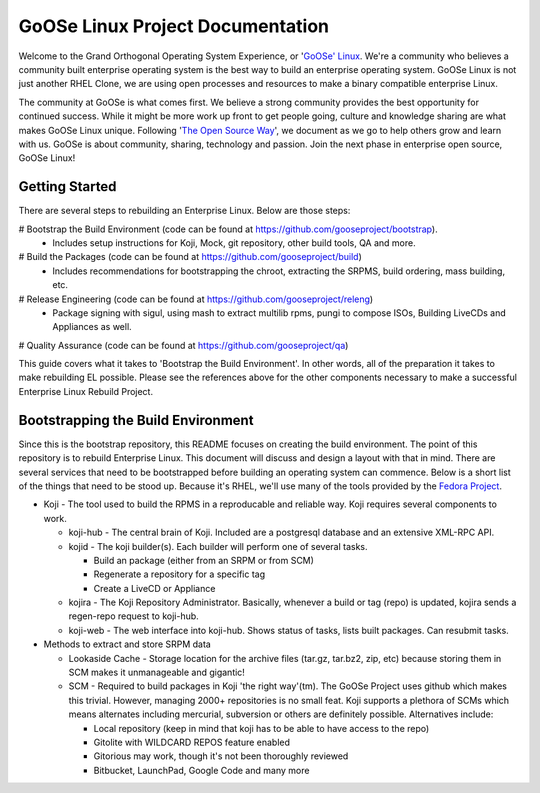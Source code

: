 .. GoOSe Linux Project documentation master file, created by Clint Savage <herlo1@gmail.com>

GoOSe Linux Project Documentation
=================================

Welcome to the Grand Orthogonal Operating System Experience, or '`GoOSe' Linux <http://www.gooseproject.org/>`_. We're a community who believes a community built enterprise operating system is the best way to build an enterprise operating system. GoOSe Linux is not just another RHEL Clone, we are using open processes and resources to make a binary compatible enterprise Linux.

The community at GoOSe is what comes first. We believe a strong community provides the best opportunity for continued success. While it might be more work up front to get people going, culture and knowledge sharing are what makes GoOSe Linux unique. Following '`The Open Source Way <http://www.theopensourceway.org/wiki/Main_Page>`_', we document as we go to help others grow and learn with us. GoOSe is about community, sharing, technology and passion. Join the next phase in enterprise open source, GoOSe Linux!

Getting Started
---------------

There are several steps to rebuilding an Enterprise Linux. Below are those steps:

# Bootstrap the Build Environment (code can be found at `<https://github.com/gooseproject/bootstrap>`_).
  * Includes setup instructions for Koji, Mock, git repository, other build tools, QA and more.
# Build the Packages (code can be found at `<https://github.com/gooseproject/build>`_)
  * Includes recommendations for bootstrapping the chroot, extracting the SRPMS, build ordering, mass building, etc.
# Release Engineering (code can be found at `<https://github.com/gooseproject/releng>`_)
  * Package signing with sigul, using mash to extract multilib rpms, pungi to compose ISOs, Building LiveCDs and Appliances as well.
# Quality Assurance (code can be found at `<https://github.com/gooseproject/qa>`_)

This guide covers what it takes to 'Bootstrap the Build Environment'. In other words, all of the preparation it takes to make rebuilding EL possible. Please see the references above for the other components necessary to make a successful Enterprise Linux Rebuild Project.

Bootstrapping the Build Environment
------------------------------

Since this is the bootstrap repository, this README focuses on creating the build environment. The point of this repository is to rebuild Enterprise Linux. This document will discuss and design a layout with that in mind. There are several services that need to be bootstrapped before building an operating system can commence. Below is a short list of the things that need to be stood up. Because it's RHEL, we'll use many of the tools provided by the `Fedora Project <http://fedoraproject.org>`_.

* Koji - The tool used to build the RPMS in a reproducable and reliable way. Koji requires several components to work.

  * koji-hub - The central brain of Koji. Included are a postgresql database and an extensive XML-RPC API.
  * kojid - The koji builder(s). Each builder will perform one of several tasks.

    * Build an package (either from an SRPM or from SCM)
    * Regenerate a repository for a specific tag
    * Create a LiveCD or Appliance

  * kojira - The Koji Repository Administrator. Basically, whenever a build or tag (repo) is updated, kojira sends a regen-repo request to koji-hub.
  * koji-web - The web interface into koji-hub. Shows status of tasks, lists built packages. Can resubmit tasks.

* Methods to extract and store SRPM data

  * Lookaside Cache - Storage location for the archive files (tar.gz, tar.bz2, zip, etc) because storing them in SCM makes it unmanageable and gigantic!
  * SCM - Required to build packages in Koji 'the right way'(tm). The GoOSe Project uses github which makes this trivial. However, managing 2000+ repositories is no small feat. Koji supports a plethora of SCMs which means alternates including mercurial, subversion or others are definitely possible. Alternatives include:

    * Local repository (keep in mind that koji has to be able to have access to the repo)
    * Gitolite with WILDCARD REPOS feature enabled
    * Gitorious may work, though it's not been thoroughly reviewed
    * Bitbucket, LaunchPad, Google Code and many more


